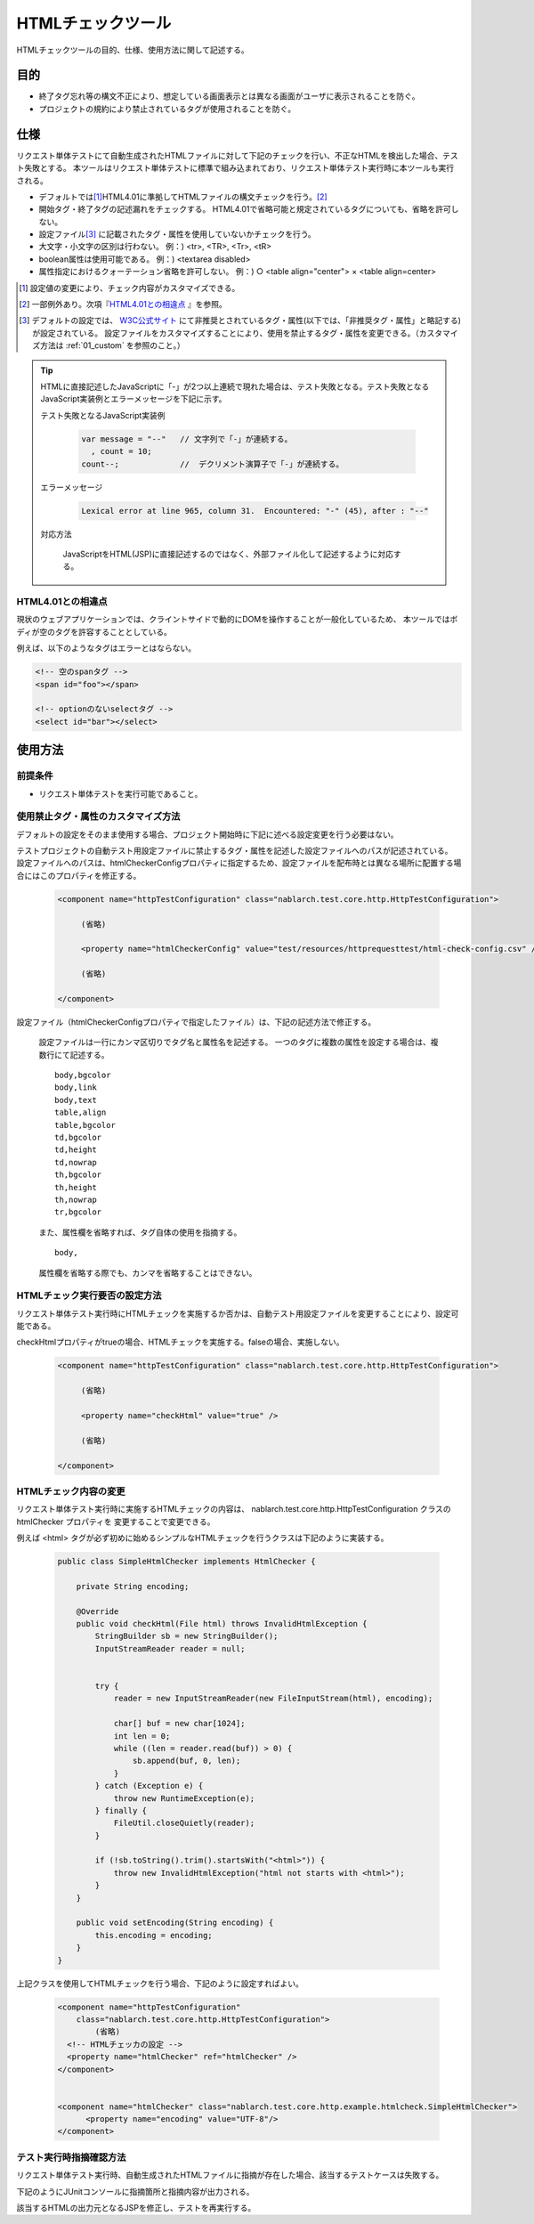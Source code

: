 .. _html_check_tool:

======================
HTMLチェックツール
======================

HTMLチェックツールの目的、仕様、使用方法に関して記述する。


目的
====

* 終了タグ忘れ等の構文不正により、想定している画面表示とは異なる画面がユーザに表示されることを防ぐ。
* プロジェクトの規約により禁止されているタグが使用されることを防ぐ。


仕様
====

リクエスト単体テストにて自動生成されたHTMLファイルに対して下記のチェックを行い、不正なHTMLを検出した場合、テスト失敗とする。
本ツールはリクエスト単体テストに標準で組み込まれており、リクエスト単体テスト実行時に本ツールも実行される。

* デフォルトでは\ [#]_\ HTML4.01に準拠してHTMLファイルの構文チェックを行う。\ [#]_\ 
* 開始タグ・終了タグの記述漏れをチェックする。 HTML4.01で省略可能と規定されているタグについても、省略を許可しない。
* 設定ファイル\ [#]_ \に記載されたタグ・属性を使用していないかチェックを行う。
* 大文字・小文字の区別は行わない。 例：) <tr>, <TR>, <Tr>, <tR>
* boolean属性は使用可能である。 例：) <textarea disabled>
* 属性指定におけるクォーテーション省略を許可しない。 例：) ○ <table align="center"> × <table align=center>

.. [#] 設定値の変更により、チェック内容がカスタマイズできる。

.. [#] 一部例外あり。次項『\ `HTML4.01との相違点`_ 』を参照。

.. [#]
  デフォルトの設定では、 `W3C公式サイト <https://www.w3.org/TR/html401/>`_ にて非推奨とされているタグ・属性(以下では、「非推奨タグ・属性」と略記する)が設定されている。
  設定ファイルをカスタマイズすることにより、使用を禁止するタグ・属性を変更できる。（カスタマイズ方法は :ref:`01_custom` を参照のこと。）

.. tip::

 HTMLに直接記述したJavaScriptに「-」が2つ以上連続で現れた場合は、テスト失敗となる。\
 テスト失敗となるJavaScript実装例とエラーメッセージを下記に示す。
 
 テスト失敗となるJavaScript実装例
 
  .. code-block:: jsp
   
   var message = "--"   // 文字列で「-」が連続する。
     , count = 10;
   count--;             //  デクリメント演算子で「-」が連続する。
 
 エラーメッセージ
 
  .. code-block:: bash
   
   Lexical error at line 965, column 31.  Encountered: "-" (45), after : "--"

 対応方法

  JavaScriptをHTML(JSP)に直接記述するのではなく、外部ファイル化して記述するように対応する。

.. エラー内容と対応方法については、javascriptコーディング規約の\
 【JavaScriptをHTMLに直接記述する場合、「-」（ハイフン）を2つ以上連続して記述しない。】\
 を参照。


HTML4.01との相違点
------------------

現状のウェブアプリケーションでは、クライントサイドで動的にDOMを操作することが一般化しているため、
本ツールではボディが空のタグを許容することとしている。

例えば、以下のようなタグはエラーとはならない。

.. code-block:: html

  <!-- 空のspanタグ -->
  <span id="foo"></span>

  <!-- optionのないselectタグ -->
  <select id="bar"></select>  


使用方法
========

前提条件
--------

* リクエスト単体テストを実行可能であること。

.. _01_custom:

使用禁止タグ・属性のカスタマイズ方法
-------------------------------------

デフォルトの設定をそのまま使用する場合、プロジェクト開始時に下記に述べる設定変更を行う必要はない。

テストプロジェクトの自動テスト用設定ファイルに禁止するタグ・属性を記述した設定ファイルへのパスが記述されている。
設定ファイルへのパスは、htmlCheckerConfigプロパティに指定するため、設定ファイルを配布時とは異なる場所に配置する場合にはこのプロパティを修正する。 

  .. code-block:: xml

     <component name="httpTestConfiguration" class="nablarch.test.core.http.HttpTestConfiguration">
      
          (省略)

          <property name="htmlCheckerConfig" value="test/resources/httprequesttest/html-check-config.csv" />

          (省略)

     </component>

設定ファイル（htmlCheckerConfigプロパティで指定したファイル）は、下記の記述方法で修正する。  

  設定ファイルは一行にカンマ区切りでタグ名と属性名を記述する。
  一つのタグに複数の属性を設定する場合は、複数行にて記述する。
  ::

    body,bgcolor
    body,link
    body,text
    table,align
    table,bgcolor
    td,bgcolor
    td,height
    td,nowrap
    th,bgcolor
    th,height
    th,nowrap
    tr,bgcolor

  また、属性欄を省略すれば、タグ自体の使用を指摘する。
  ::

    body,

  属性欄を省略する際でも、カンマを省略することはできない。


HTMLチェック実行要否の設定方法
---------------------------------

リクエスト単体テスト実行時にHTMLチェックを実施するか否かは、自動テスト用設定ファイルを変更することにより、設定可能である。

checkHtmlプロパティがtrueの場合、HTMLチェックを実施する。falseの場合、実施しない。

  .. code-block:: xml

     <component name="httpTestConfiguration" class="nablarch.test.core.http.HttpTestConfiguration">
      
          (省略)

          <property name="checkHtml" value="true" />

          (省略)

     </component>

.. _`customize_html_check`:

HTMLチェック内容の変更
---------------------------------

リクエスト単体テスト実行時に実施するHTMLチェックの内容は、 nablarch.test.core.http.HttpTestConfiguration クラスの htmlChecker プロパティを
変更することで変更できる。

例えば <html> タグが必ず初めに始めるシンプルなHTMLチェックを行うクラスは下記のように実装する。

  .. code-block:: java



	public class SimpleHtmlChecker implements HtmlChecker {
	
	    private String encoding;
	    
	    @Override
	    public void checkHtml(File html) throws InvalidHtmlException {
	        StringBuilder sb = new StringBuilder();
	        InputStreamReader reader = null;
	        
	        
	        try {
	            reader = new InputStreamReader(new FileInputStream(html), encoding);
	
	            char[] buf = new char[1024];
	            int len = 0;
	            while ((len = reader.read(buf)) > 0) {
	                sb.append(buf, 0, len);
	            }
	        } catch (Exception e) {
	            throw new RuntimeException(e);
	        } finally {
	            FileUtil.closeQuietly(reader);
	        }
	        
	        if (!sb.toString().trim().startsWith("<html>")) {
	            throw new InvalidHtmlException("html not starts with <html>");
	        }
	    }
	
	    public void setEncoding(String encoding) {
	        this.encoding = encoding;
	    }
	}



上記クラスを使用してHTMLチェックを行う場合、下記のように設定すればよい。

  .. code-block:: xml
	
	
	  <component name="httpTestConfiguration"
	      class="nablarch.test.core.http.HttpTestConfiguration">
	          (省略)
	    <!-- HTMLチェッカの設定 -->
	    <property name="htmlChecker" ref="htmlChecker" /> 
	  </component>
	
	
	  <component name="htmlChecker" class="nablarch.test.core.http.example.htmlcheck.SimpleHtmlChecker">
	  	<property name="encoding" value="UTF-8"/>
	  </component>  


テスト実行時指摘確認方法
------------------------

リクエスト単体テスト実行時、自動生成されたHTMLファイルに指摘が存在した場合、該当するテストケースは失敗する。

下記のようにJUnitコンソールに指摘箇所と指摘内容が出力される。

.. image:: ./_image/how-to-trace-html.png
   :scale: 70

該当するHTMLの出力元となるJSPを修正し、テストを再実行する。

